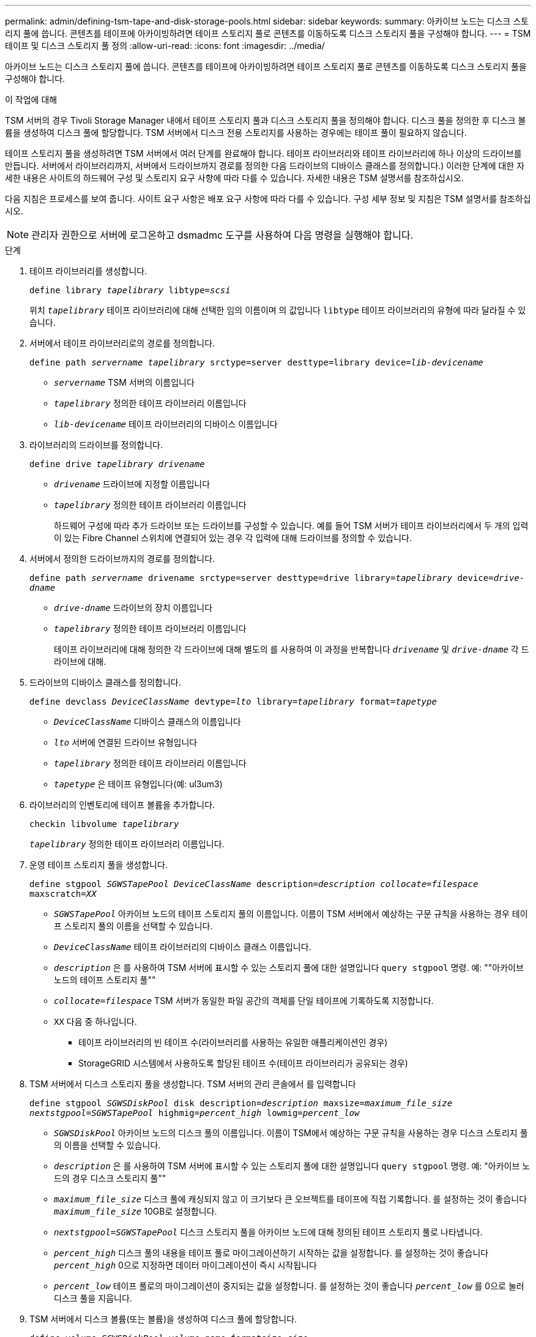 ---
permalink: admin/defining-tsm-tape-and-disk-storage-pools.html 
sidebar: sidebar 
keywords:  
summary: 아카이브 노드는 디스크 스토리지 풀에 씁니다. 콘텐츠를 테이프에 아카이빙하려면 테이프 스토리지 풀로 콘텐츠를 이동하도록 디스크 스토리지 풀을 구성해야 합니다. 
---
= TSM 테이프 및 디스크 스토리지 풀 정의
:allow-uri-read: 
:icons: font
:imagesdir: ../media/


[role="lead"]
아카이브 노드는 디스크 스토리지 풀에 씁니다. 콘텐츠를 테이프에 아카이빙하려면 테이프 스토리지 풀로 콘텐츠를 이동하도록 디스크 스토리지 풀을 구성해야 합니다.

.이 작업에 대해
TSM 서버의 경우 Tivoli Storage Manager 내에서 테이프 스토리지 풀과 디스크 스토리지 풀을 정의해야 합니다. 디스크 풀을 정의한 후 디스크 볼륨을 생성하여 디스크 풀에 할당합니다. TSM 서버에서 디스크 전용 스토리지를 사용하는 경우에는 테이프 풀이 필요하지 않습니다.

테이프 스토리지 풀을 생성하려면 TSM 서버에서 여러 단계를 완료해야 합니다. 테이프 라이브러리와 테이프 라이브러리에 하나 이상의 드라이브를 만듭니다. 서버에서 라이브러리까지, 서버에서 드라이브까지 경로를 정의한 다음 드라이브의 디바이스 클래스를 정의합니다.) 이러한 단계에 대한 자세한 내용은 사이트의 하드웨어 구성 및 스토리지 요구 사항에 따라 다를 수 있습니다. 자세한 내용은 TSM 설명서를 참조하십시오.

다음 지침은 프로세스를 보여 줍니다. 사이트 요구 사항은 배포 요구 사항에 따라 다를 수 있습니다. 구성 세부 정보 및 지침은 TSM 설명서를 참조하십시오.


NOTE: 관리자 권한으로 서버에 로그온하고 dsmadmc 도구를 사용하여 다음 명령을 실행해야 합니다.

.단계
. 테이프 라이브러리를 생성합니다.
+
`define library _tapelibrary_ libtype=_scsi_`

+
위치 `_tapelibrary_` 테이프 라이브러리에 대해 선택한 임의 이름이며 의 값입니다 `libtype` 테이프 라이브러리의 유형에 따라 달라질 수 있습니다.

. 서버에서 테이프 라이브러리로의 경로를 정의합니다.
+
`define path _servername tapelibrary_ srctype=server desttype=library device=_lib-devicename_`

+
** `_servername_` TSM 서버의 이름입니다
** `_tapelibrary_` 정의한 테이프 라이브러리 이름입니다
** `_lib-devicename_` 테이프 라이브러리의 디바이스 이름입니다


. 라이브러리의 드라이브를 정의합니다.
+
`define drive _tapelibrary_ _drivename_`

+
** `_drivename_` 드라이브에 지정할 이름입니다
** `_tapelibrary_` 정의한 테이프 라이브러리 이름입니다
+
하드웨어 구성에 따라 추가 드라이브 또는 드라이브를 구성할 수 있습니다. 예를 들어 TSM 서버가 테이프 라이브러리에서 두 개의 입력이 있는 Fibre Channel 스위치에 연결되어 있는 경우 각 입력에 대해 드라이브를 정의할 수 있습니다.



. 서버에서 정의한 드라이브까지의 경로를 정의합니다.
+
`define path _servername_ drivename srctype=server desttype=drive library=_tapelibrary_ device=_drive-dname_`

+
** `_drive-dname_` 드라이브의 장치 이름입니다
** `_tapelibrary_` 정의한 테이프 라이브러리 이름입니다
+
테이프 라이브러리에 대해 정의한 각 드라이브에 대해 별도의 를 사용하여 이 과정을 반복합니다 `_drivename_` 및 `_drive-dname_` 각 드라이브에 대해.



. 드라이브의 디바이스 클래스를 정의합니다.
+
`define devclass _DeviceClassName_ devtype=_lto_ library=_tapelibrary_ format=_tapetype_`

+
** `_DeviceClassName_` 디바이스 클래스의 이름입니다
** `_lto_` 서버에 연결된 드라이브 유형입니다
** `_tapelibrary_` 정의한 테이프 라이브러리 이름입니다
** `_tapetype_` 은 테이프 유형입니다(예: ul3um3)


. 라이브러리의 인벤토리에 테이프 볼륨을 추가합니다.
+
`checkin libvolume _tapelibrary_`

+
`_tapelibrary_` 정의한 테이프 라이브러리 이름입니다.

. 운영 테이프 스토리지 풀을 생성합니다.
+
`define stgpool _SGWSTapePool_ _DeviceClassName_ description=_description_ _collocate=filespace_ maxscratch=_XX_`

+
** `_SGWSTapePool_` 아카이브 노드의 테이프 스토리지 풀의 이름입니다. 이름이 TSM 서버에서 예상하는 구문 규칙을 사용하는 경우 테이프 스토리지 풀의 이름을 선택할 수 있습니다.
** `_DeviceClassName_` 테이프 라이브러리의 디바이스 클래스 이름입니다.
** `_description_` 은 를 사용하여 TSM 서버에 표시할 수 있는 스토리지 풀에 대한 설명입니다 `query stgpool` 명령. 예: ""아카이브 노드의 테이프 스토리지 풀""
** `_collocate=filespace_` TSM 서버가 동일한 파일 공간의 객체를 단일 테이프에 기록하도록 지정합니다.
** `XX` 다음 중 하나입니다.
+
*** 테이프 라이브러리의 빈 테이프 수(라이브러리를 사용하는 유일한 애플리케이션인 경우)
*** StorageGRID 시스템에서 사용하도록 할당된 테이프 수(테이프 라이브러리가 공유되는 경우)




. TSM 서버에서 디스크 스토리지 풀을 생성합니다. TSM 서버의 관리 콘솔에서 를 입력합니다
+
`define stgpool _SGWSDiskPool_ disk description=_description_ maxsize=_maximum_file_size nextstgpool=SGWSTapePool_ highmig=_percent_high_ lowmig=_percent_low_`

+
** `_SGWSDiskPool_` 아카이브 노드의 디스크 풀의 이름입니다. 이름이 TSM에서 예상하는 구문 규칙을 사용하는 경우 디스크 스토리지 풀의 이름을 선택할 수 있습니다.
** `_description_` 은 를 사용하여 TSM 서버에 표시할 수 있는 스토리지 풀에 대한 설명입니다 `query stgpool` 명령. 예: "아카이브 노드의 경우 디스크 스토리지 풀""
**  `_maximum_file_size_` 디스크 풀에 캐싱되지 않고 이 크기보다 큰 오브젝트를 테이프에 직접 기록합니다. 를 설정하는 것이 좋습니다 `_maximum_file_size_` 10GB로 설정합니다.
** `_nextstgpool=SGWSTapePool_` 디스크 스토리지 풀을 아카이브 노드에 대해 정의된 테이프 스토리지 풀로 나타냅니다.
**  `_percent_high_` 디스크 풀의 내용을 테이프 풀로 마이그레이션하기 시작하는 값을 설정합니다. 를 설정하는 것이 좋습니다 `_percent_high_` 0으로 지정하면 데이터 마이그레이션이 즉시 시작됩니다
**  `_percent_low_` 테이프 풀로의 마이그레이션이 중지되는 값을 설정합니다. 를 설정하는 것이 좋습니다 `_percent_low_` 를 0으로 눌러 디스크 풀을 지웁니다.


. TSM 서버에서 디스크 볼륨(또는 볼륨)을 생성하여 디스크 풀에 할당합니다.
+
`define volume _SGWSDiskPool_ _volume_name_ formatsize=_size_`

+
** `_SGWSDiskPool_` 디스크 풀 이름입니다.
** `_volume_name_` 볼륨 위치에 대한 전체 경로입니다(예: `/var/local/arc/stage6.dsm`) TSM 서버에서 테이프 전송을 준비하기 위해 디스크 풀의 내용을 기록합니다.
** `_size_` 디스크 볼륨의 크기(MB)입니다.
+
예를 들어, 디스크 풀의 컨텐츠가 단일 테이프를 채우도록 단일 디스크 볼륨을 생성하려면 테이프 볼륨의 용량이 200GB인 경우 크기 값을 200000으로 설정합니다.

+
그러나 TSM 서버가 디스크 풀의 각 볼륨에 쓸 수 있으므로 더 작은 크기의 여러 디스크 볼륨을 생성하는 것이 좋습니다. 예를 들어 테이프 크기가 250GB인 경우 각각 10GB(10000)의 크기로 25개의 디스크 볼륨을 생성합니다.

+
TSM 서버는 디스크 볼륨의 디렉토리에 공간을 사전 할당합니다. 완료하는 데 시간이 걸릴 수 있습니다(200GB 디스크 볼륨의 경우 3시간 이상).




